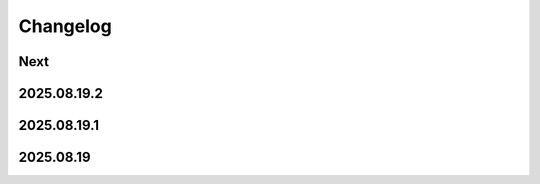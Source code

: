 Changelog
=========

Next
----

2025.08.19.2
------------

2025.08.19.1
------------

2025.08.19
----------
